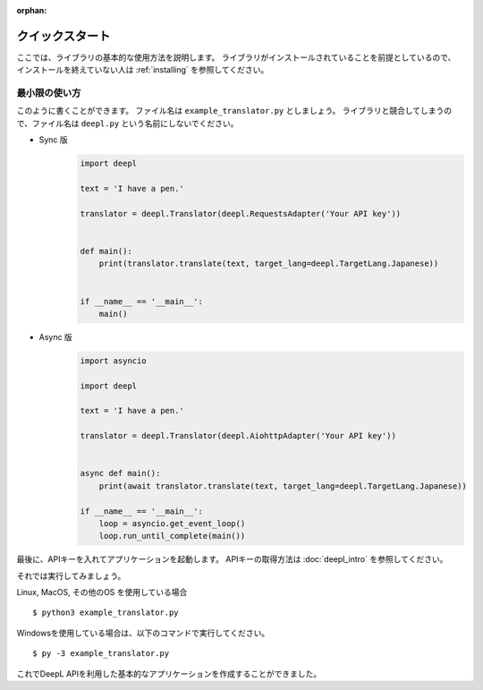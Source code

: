:orphan:

.. _quickstart:

クイックスタート
================

ここでは、ライブラリの基本的な使用方法を説明します。
ライブラリがインストールされていることを前提としているので、
インストールを終えていない人は :ref:`installing` を参照してください。

最小限の使い方
--------------

このように書くことができます。
ファイル名は ``example_translator.py`` としましょう。
ライブラリと競合してしまうので、ファイル名は ``deepl.py`` という名前にしないでください。

- Sync 版
    .. code-block:: python3

        import deepl

        text = 'I have a pen.'
        
        translator = deepl.Translator(deepl.RequestsAdapter('Your API key'))
        
        
        def main():
            print(translator.translate(text, target_lang=deepl.TargetLang.Japanese))
        
        
        if __name__ == '__main__':
            main()
    

- Async 版
    .. code-block:: python3

        import asyncio

        import deepl
        
        text = 'I have a pen.'
        
        translator = deepl.Translator(deepl.AiohttpAdapter('Your API key'))
        
        
        async def main():
            print(await translator.translate(text, target_lang=deepl.TargetLang.Japanese))
        
        if __name__ == '__main__':
            loop = asyncio.get_event_loop()
            loop.run_until_complete(main())

最後に、APIキーを入れてアプリケーションを起動します。
APIキーの取得方法は :doc:`deepl_intro` を参照してください。

それでは実行してみましょう。

Linux, MacOS, その他のOS を使用している場合 ::

    $ python3 example_translator.py

Windowsを使用している場合は、以下のコマンドで実行してください。 ::

    $ py -3 example_translator.py

これでDeepL APIを利用した基本的なアプリケーションを作成することができました。
